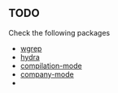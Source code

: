 ** TODO
Check the following packages
- [[https://www.emacswiki.org/emacs/wgrep.el][wgrep]]
- [[https://elpa.gnu.org/packages/hydra.html][hydra]]
- [[https://www.gnu.org/software/emacs/manual/html_node/emacs/Compilation-Mode.html][compilation-mode]]
- [[https://company-mode.github.io/][company-mode]]
- 
